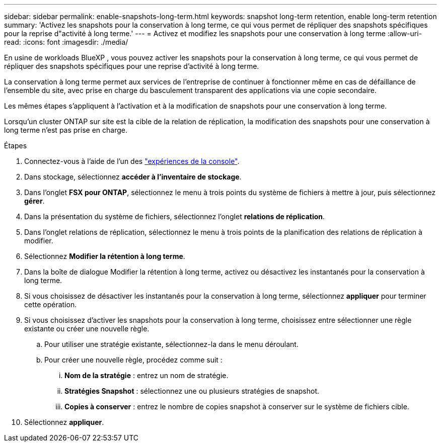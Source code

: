 ---
sidebar: sidebar 
permalink: enable-snapshots-long-term.html 
keywords: snapshot long-term retention, enable long-term retention 
summary: 'Activez les snapshots pour la conservation à long terme, ce qui vous permet de répliquer des snapshots spécifiques pour la reprise d"activité à long terme.' 
---
= Activez et modifiez les snapshots pour une conservation à long terme
:allow-uri-read: 
:icons: font
:imagesdir: ./media/


[role="lead"]
En usine de workloads BlueXP , vous pouvez activer les snapshots pour la conservation à long terme, ce qui vous permet de répliquer des snapshots spécifiques pour une reprise d'activité à long terme.

La conservation à long terme permet aux services de l'entreprise de continuer à fonctionner même en cas de défaillance de l'ensemble du site, avec prise en charge du basculement transparent des applications via une copie secondaire.

Les mêmes étapes s'appliquent à l'activation et à la modification de snapshots pour une conservation à long terme.

Lorsqu'un cluster ONTAP sur site est la cible de la relation de réplication, la modification des snapshots pour une conservation à long terme n'est pas prise en charge.

.Étapes
. Connectez-vous à l'aide de l'un des link:https://docs.netapp.com/us-en/workload-setup-admin/console-experiences.html["expériences de la console"^].
. Dans stockage, sélectionnez *accéder à l'inventaire de stockage*.
. Dans l'onglet *FSX pour ONTAP*, sélectionnez le menu à trois points du système de fichiers à mettre à jour, puis sélectionnez *gérer*.
. Dans la présentation du système de fichiers, sélectionnez l'onglet *relations de réplication*.
. Dans l'onglet relations de réplication, sélectionnez le menu à trois points de la planification des relations de réplication à modifier.
. Sélectionnez *Modifier la rétention à long terme*.
. Dans la boîte de dialogue Modifier la rétention à long terme, activez ou désactivez les instantanés pour la conservation à long terme.
. Si vous choisissez de désactiver les instantanés pour la conservation à long terme, sélectionnez *appliquer* pour terminer cette opération.
. Si vous choisissez d'activer les snapshots pour la conservation à long terme, choisissez entre sélectionner une règle existante ou créer une nouvelle règle.
+
.. Pour utiliser une stratégie existante, sélectionnez-la dans le menu déroulant.
.. Pour créer une nouvelle règle, procédez comme suit :
+
... *Nom de la stratégie* : entrez un nom de stratégie.
... *Stratégies Snapshot* : sélectionnez une ou plusieurs stratégies de snapshot.
... *Copies à conserver* : entrez le nombre de copies snapshot à conserver sur le système de fichiers cible.




. Sélectionnez *appliquer*.


